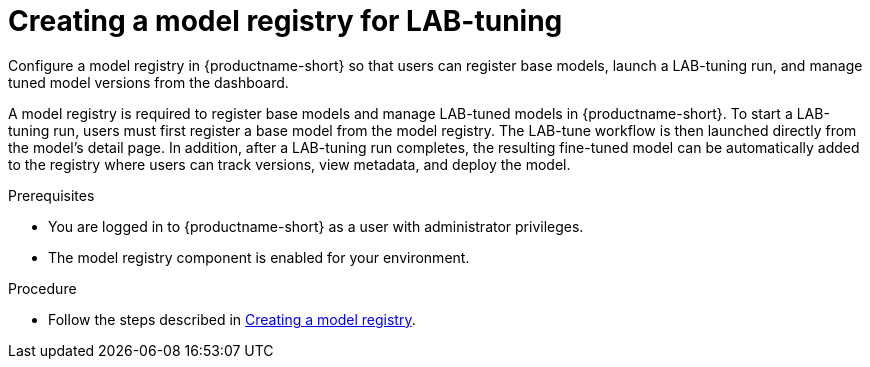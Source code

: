:_module-type: PROCEDURE

[id="creating-a-model-registry-for-lab-tuning_{context}"]
= Creating a model registry for LAB-tuning

[role='_abstract']
Configure a model registry in {productname-short} so that users can register base models, launch a LAB-tuning run, and manage tuned model versions from the dashboard.

A model registry is required to register base models and manage LAB-tuned models in {productname-short}. To start a LAB-tuning run, users must first register a base model from the model registry. The LAB-tune workflow is then launched directly from the model's detail page. In addition, after a LAB-tuning run completes, the resulting fine-tuned model can be automatically added to the registry where users can track versions, view metadata, and deploy the model.

.Prerequisites
* You are logged in to {productname-short} as a user with administrator privileges.
* The model registry component is enabled for your environment.

.Procedure
ifndef::upstream[]
* Follow the steps described in link:{rhoaidocshome}{default-format-url}/managing_model_registries/creating-a-model-registry_managing-model-registries[Creating a model registry].
endif::[]
ifdef::upstream[]
* Follow the steps described in link:{odhdocshome}/working-with-model-registries/#creating-a-model-registry_model-registry[Creating a model registry].
endif::[]
